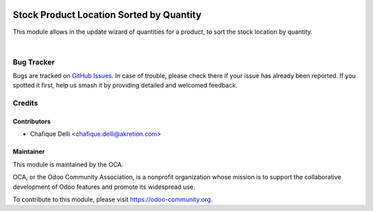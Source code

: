 .. image:: https://img.shields.io/badge/licence-AGPL--3-blue.svg
   :target: http://www.gnu.org/licenses/agpl-3.0-standalone.html
   :alt: License: AGPL-3

=========================================
Stock Product Location Sorted by Quantity
=========================================

This module allows in the update wizard of quantities for a product, to sort the stock location by quantity.

.. image:: stock_product_location_sorted_by_qty/static/description/stock_product_location_sorted_by_qty.png
    :width: 800 px
    :alt: Product Location Sorted by Quantity

|

.. image:: static/description/stock_product_location_sorted_by_qty.png
    :width: 800 px
    :alt: Product Location Sorted by Quantity

Bug Tracker
===========

Bugs are tracked on `GitHub Issues
<https://github.com/OCA/stock-logistics-warehouse/issues>`_. In case of trouble, please
check there if your issue has already been reported. If you spotted it first,
help us smash it by providing detailed and welcomed feedback.

Credits
=======

Contributors
------------

* Chafique Delli <chafique.delli@akretion.com>

Maintainer
----------

.. image:: https://odoo-community.org/logo.png
   :alt: Odoo Community Association
   :target: https://odoo-community.org
   
This module is maintained by the OCA.

OCA, or the Odoo Community Association, is a nonprofit organization whose mission is to support the collaborative development of Odoo features and promote its widespread use.

To contribute to this module, please visit https://odoo-community.org.
